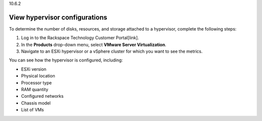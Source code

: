 .. _view-hypervisor-configurations:

10.6.2

==============================
View hypervisor configurations
==============================

To determine the number of disks, resources, and storage attached to a 
hypervisor, complete the following steps: 

1. Log in to the Rackspace Technology Customer Portal[link].
2. In the **Products** drop-down menu, select **VMware Server Virtualization**.
3. Navigate to an ESXi hypervisor or a vSphere cluster for which you want to see the metrics.
   
You can see how the hypervisor is configured, including:

* ESXi version
* Physical location
* Processor type
* RAM quantity
* Configured networks
* Chassis model
* List of VMs
